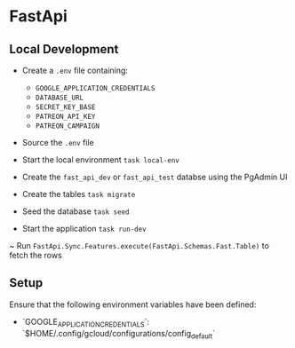 * FastApi

** Local Development

- Create a ~.env~ file containing:

  - ~GOOGLE_APPLICATION_CREDENTIALS~
  - ~DATABASE_URL~
  - ~SECRET_KEY_BASE~
  - ~PATREON_API_KEY~
  - ~PATREON_CAMPAIGN~

- Source the ~.env~ file
- Start the local environment ~task local-env~
- Create the ~fast_api_dev~ or ~fast_api_test~ databse using the PgAdmin UI
- Create the tables ~task migrate~
- Seed the database ~task seed~
- Start the application ~task run-dev~
~ Run ~FastApi.Sync.Features.execute(FastApi.Schemas.Fast.Table)~ to fetch the rows

** Setup

Ensure that the following environment variables have been defined:

- `GOOGLE_APPLICATION_CREDENTIALS`: `$HOME/.config/gcloud/configurations/config_default`
